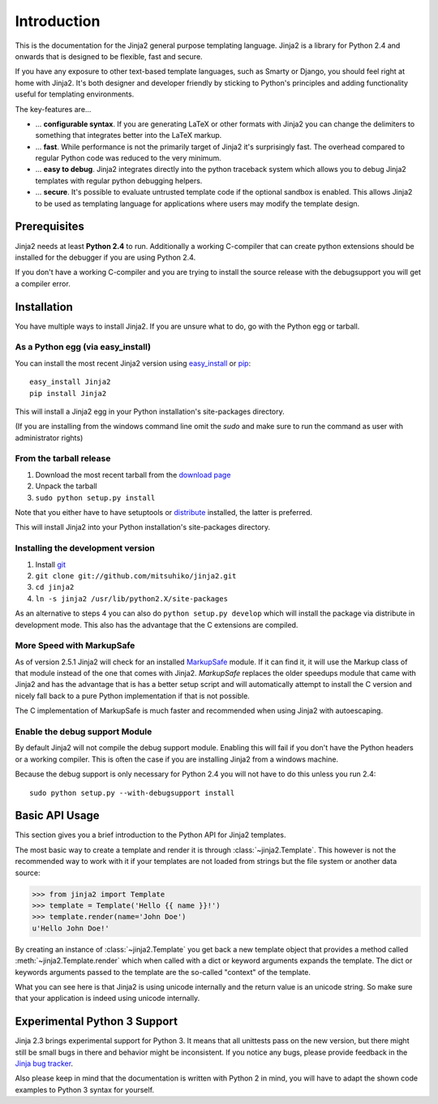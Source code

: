 Introduction
============

This is the documentation for the Jinja2 general purpose templating language.
Jinja2 is a library for Python 2.4 and onwards that is designed to be flexible,
fast and secure.

If you have any exposure to other text-based template languages, such as Smarty or
Django, you should feel right at home with Jinja2.  It's both designer and
developer friendly by sticking to Python's principles and adding functionality
useful for templating environments.

The key-features are...

-   ... **configurable syntax**.  If you are generating LaTeX or other formats
    with Jinja2 you can change the delimiters to something that integrates better
    into the LaTeX markup.

-   ... **fast**.  While performance is not the primarily target of Jinja2 it's
    surprisingly fast.  The overhead compared to regular Python code was reduced
    to the very minimum.

-   ... **easy to debug**.  Jinja2 integrates directly into the python traceback
    system which allows you to debug Jinja2 templates with regular python
    debugging helpers.

-   ... **secure**.  It's possible to evaluate untrusted template code if the
    optional sandbox is enabled.  This allows Jinja2 to be used as templating
    language for applications where users may modify the template design.


Prerequisites
-------------

Jinja2 needs at least **Python 2.4** to run.  Additionally a working C-compiler
that can create python extensions should be installed for the debugger if you
are using Python 2.4.

If you don't have a working C-compiler and you are trying to install the source
release with the debugsupport you will get a compiler error.

.. _ctypes: http://python.net/crew/theller/ctypes/


Installation
------------

You have multiple ways to install Jinja2.  If you are unsure what to do, go
with the Python egg or tarball.

As a Python egg (via easy_install)
~~~~~~~~~~~~~~~~~~~~~~~~~~~~~~~~~~

You can install the most recent Jinja2 version using `easy_install`_ or `pip`_::

    easy_install Jinja2
    pip install Jinja2

This will install a Jinja2 egg in your Python installation's site-packages
directory.

(If you are installing from the windows command line omit the `sudo` and make
sure to run the command as user with administrator rights)

From the tarball release
~~~~~~~~~~~~~~~~~~~~~~~~~

1.  Download the most recent tarball from the `download page`_
2.  Unpack the tarball
3.  ``sudo python setup.py install``

Note that you either have to have setuptools or `distribute`_ installed,
the latter is preferred.

This will install Jinja2 into your Python installation's site-packages directory.

.. _distribute: http://pypi.python.org/pypi/distribute

Installing the development version
~~~~~~~~~~~~~~~~~~~~~~~~~~~~~~~~~~

1.  Install `git`_
2.  ``git clone git://github.com/mitsuhiko/jinja2.git``
3.  ``cd jinja2``
4.  ``ln -s jinja2 /usr/lib/python2.X/site-packages``

As an alternative to steps 4 you can also do ``python setup.py develop``
which will install the package via distribute in development mode.  This also
has the advantage that the C extensions are compiled.

.. _download page: http://pypi.python.org/pypi/Jinja2
.. _setuptools: http://peak.telecommunity.com/DevCenter/setuptools
.. _easy_install: http://peak.telecommunity.com/DevCenter/EasyInstall
.. _pip: http://pypi.python.org/pypi/pip
.. _git: http://git-scm.org/


More Speed with MarkupSafe
~~~~~~~~~~~~~~~~~~~~~~~~~~

As of version 2.5.1 Jinja2 will check for an installed `MarkupSafe`_
module.  If it can find it, it will use the Markup class of that module
instead of the one that comes with Jinja2.  `MarkupSafe` replaces the
older speedups module that came with Jinja2 and has the advantage that is
has a better setup script and will automatically attempt to install the C
version and nicely fall back to a pure Python implementation if that is
not possible.

The C implementation of MarkupSafe is much faster and recommended when
using Jinja2 with autoescaping.

.. _MarkupSafe: http://pypi.python.org/pypi/MarkupSafe


Enable the debug support Module
~~~~~~~~~~~~~~~~~~~~~~~~~~~~~~~

By default Jinja2 will not compile the debug support module.  Enabling this
will fail if you don't have the Python headers or a working compiler.  This
is often the case if you are installing Jinja2 from a windows machine.

Because the debug support is only necessary for Python 2.4 you will not
have to do this unless you run 2.4::

    sudo python setup.py --with-debugsupport install


Basic API Usage
---------------

This section gives you a brief introduction to the Python API for Jinja2
templates.

The most basic way to create a template and render it is through
:class:`~jinja2.Template`.  This however is not the recommended way to
work with it if your templates are not loaded from strings but the file
system or another data source:

>>> from jinja2 import Template
>>> template = Template('Hello {{ name }}!')
>>> template.render(name='John Doe')
u'Hello John Doe!'

By creating an instance of :class:`~jinja2.Template` you get back a new template
object that provides a method called :meth:`~jinja2.Template.render` which when
called with a dict or keyword arguments expands the template.  The dict
or keywords arguments passed to the template are the so-called "context"
of the template.

What you can see here is that Jinja2 is using unicode internally and the
return value is an unicode string.  So make sure that your application is
indeed using unicode internally.


Experimental Python 3 Support
-----------------------------

Jinja 2.3 brings experimental support for Python 3.  It means that all
unittests pass on the new version, but there might still be small bugs in
there and behavior might be inconsistent.  If you notice any bugs, please
provide feedback in the `Jinja bug tracker`_.

Also please keep in mind that the documentation is written with Python 2
in mind, you will have to adapt the shown code examples to Python 3 syntax
for yourself.


.. _Jinja bug tracker: http://github.com/mitsuhiko/jinja2/issues
